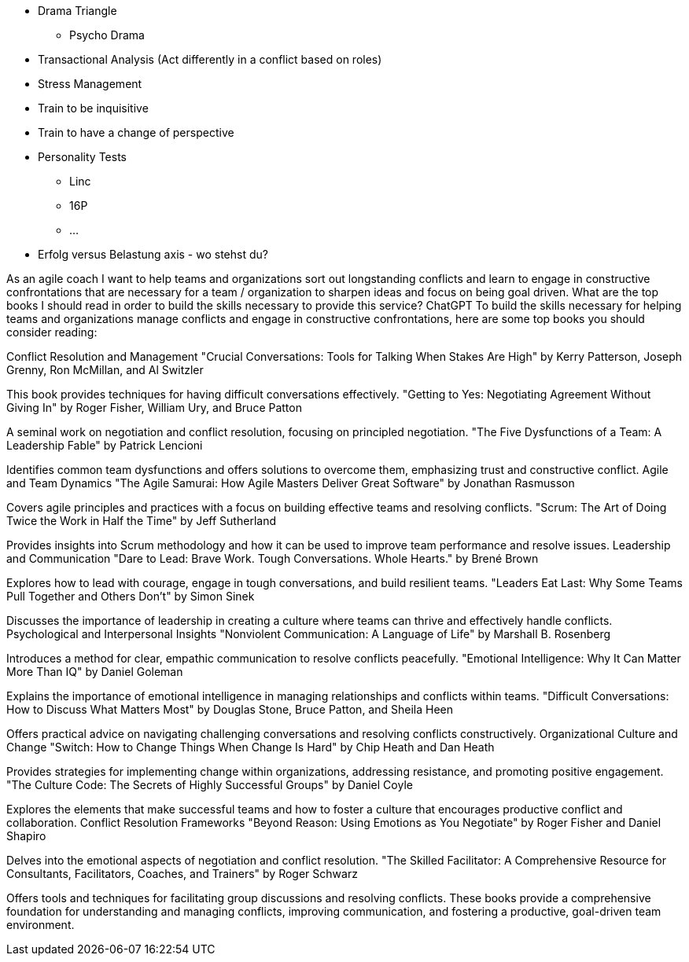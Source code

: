 * Drama Triangle
** Psycho Drama
* Transactional Analysis (Act differently in a conflict based on roles)
* Stress Management
* Train to be inquisitive
* Train to have a change of perspective
* Personality Tests
** Linc
** 16P
** ...
* Erfolg versus Belastung axis - wo stehst du?

As an agile coach I want to help teams and organizations sort out longstanding conflicts and learn to engage in constructive confrontations that are necessary for a team / organization to sharpen ideas and focus on being goal driven. What are the top books I should read in order to build the skills necessary to provide this service?
ChatGPT
To build the skills necessary for helping teams and organizations manage conflicts and engage in constructive confrontations, here are some top books you should consider reading:

Conflict Resolution and Management
"Crucial Conversations: Tools for Talking When Stakes Are High" by Kerry Patterson, Joseph Grenny, Ron McMillan, and Al Switzler

This book provides techniques for having difficult conversations effectively.
"Getting to Yes: Negotiating Agreement Without Giving In" by Roger Fisher, William Ury, and Bruce Patton

A seminal work on negotiation and conflict resolution, focusing on principled negotiation.
"The Five Dysfunctions of a Team: A Leadership Fable" by Patrick Lencioni

Identifies common team dysfunctions and offers solutions to overcome them, emphasizing trust and constructive conflict.
Agile and Team Dynamics
"The Agile Samurai: How Agile Masters Deliver Great Software" by Jonathan Rasmusson

Covers agile principles and practices with a focus on building effective teams and resolving conflicts.
"Scrum: The Art of Doing Twice the Work in Half the Time" by Jeff Sutherland

Provides insights into Scrum methodology and how it can be used to improve team performance and resolve issues.
Leadership and Communication
"Dare to Lead: Brave Work. Tough Conversations. Whole Hearts." by Brené Brown

Explores how to lead with courage, engage in tough conversations, and build resilient teams.
"Leaders Eat Last: Why Some Teams Pull Together and Others Don’t" by Simon Sinek

Discusses the importance of leadership in creating a culture where teams can thrive and effectively handle conflicts.
Psychological and Interpersonal Insights
"Nonviolent Communication: A Language of Life" by Marshall B. Rosenberg

Introduces a method for clear, empathic communication to resolve conflicts peacefully.
"Emotional Intelligence: Why It Can Matter More Than IQ" by Daniel Goleman

Explains the importance of emotional intelligence in managing relationships and conflicts within teams.
"Difficult Conversations: How to Discuss What Matters Most" by Douglas Stone, Bruce Patton, and Sheila Heen

Offers practical advice on navigating challenging conversations and resolving conflicts constructively.
Organizational Culture and Change
"Switch: How to Change Things When Change Is Hard" by Chip Heath and Dan Heath

Provides strategies for implementing change within organizations, addressing resistance, and promoting positive engagement.
"The Culture Code: The Secrets of Highly Successful Groups" by Daniel Coyle

Explores the elements that make successful teams and how to foster a culture that encourages productive conflict and collaboration.
Conflict Resolution Frameworks
"Beyond Reason: Using Emotions as You Negotiate" by Roger Fisher and Daniel Shapiro

Delves into the emotional aspects of negotiation and conflict resolution.
"The Skilled Facilitator: A Comprehensive Resource for Consultants, Facilitators, Coaches, and Trainers" by Roger Schwarz

Offers tools and techniques for facilitating group discussions and resolving conflicts.
These books provide a comprehensive foundation for understanding and managing conflicts, improving communication, and fostering a productive, goal-driven team environment.
